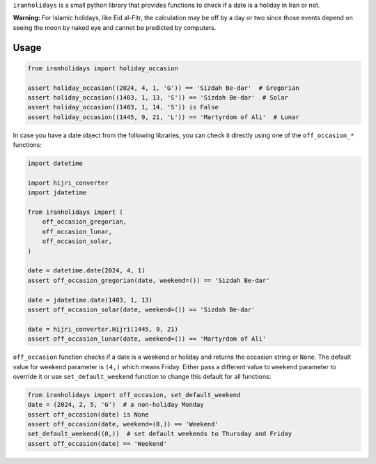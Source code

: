 ``iranholidays`` is a small python library that provides functions to check if a date is a holiday in Iran or not. 

**Warning:** For Islamic holidays, like Eid al-Fitr, the calculation may be off by a day or two since those events depend on seeing the moon by naked eye and cannot be predicted by computers.

Usage
-----

.. code-block:: python

    from iranholidays import holiday_occasion

    assert holiday_occasion((2024, 4, 1, 'G')) == 'Sizdah Be-dar'  # Gregorian
    assert holiday_occasion((1403, 1, 13, 'S')) == 'Sizdah Be-dar'  # Solar
    assert holiday_occasion((1403, 1, 14, 'S')) is False
    assert holiday_occasion((1445, 9, 21, 'L')) == 'Martyrdom of Ali'  # Lunar


In case you have a date object from the following libraries, you can check it directly using one of the ``off_occasion_*`` functions:

.. code-block:: python

    import datetime

    import hijri_converter
    import jdatetime

    from iranholidays import (
        off_occasion_gregorian,
        off_occasion_lunar,
        off_occasion_solar,
    )

    date = datetime.date(2024, 4, 1)
    assert off_occasion_gregorian(date, weekend=()) == 'Sizdah Be-dar'

    date = jdatetime.date(1403, 1, 13)
    assert off_occasion_solar(date, weekend=()) == 'Sizdah Be-dar'

    date = hijri_converter.Hijri(1445, 9, 21)
    assert off_occasion_lunar(date, weekend=()) == 'Martyrdom of Ali'

``off_occasion`` function checks if a date is a weekend or holiday and returns the occasion string or ``None``. The default value for weekend parameter is ``(4,)`` which means Friday. Either pass a different value to ``weekend`` parameter to override it or use ``set_default_weekend`` function to change this default for all functions:

.. code-block:: python

    from iranholidays import off_occasion, set_default_weekend
    date = (2024, 2, 5, 'G')  # a non-holiday Monday
    assert off_occasion(date) is None
    assert off_occasion(date, weekend=(0,)) == 'Weekend'
    set_default_weekend((0,))  # set default weekends to Thursday and Friday
    assert off_occasion(date) == 'Weekend'
